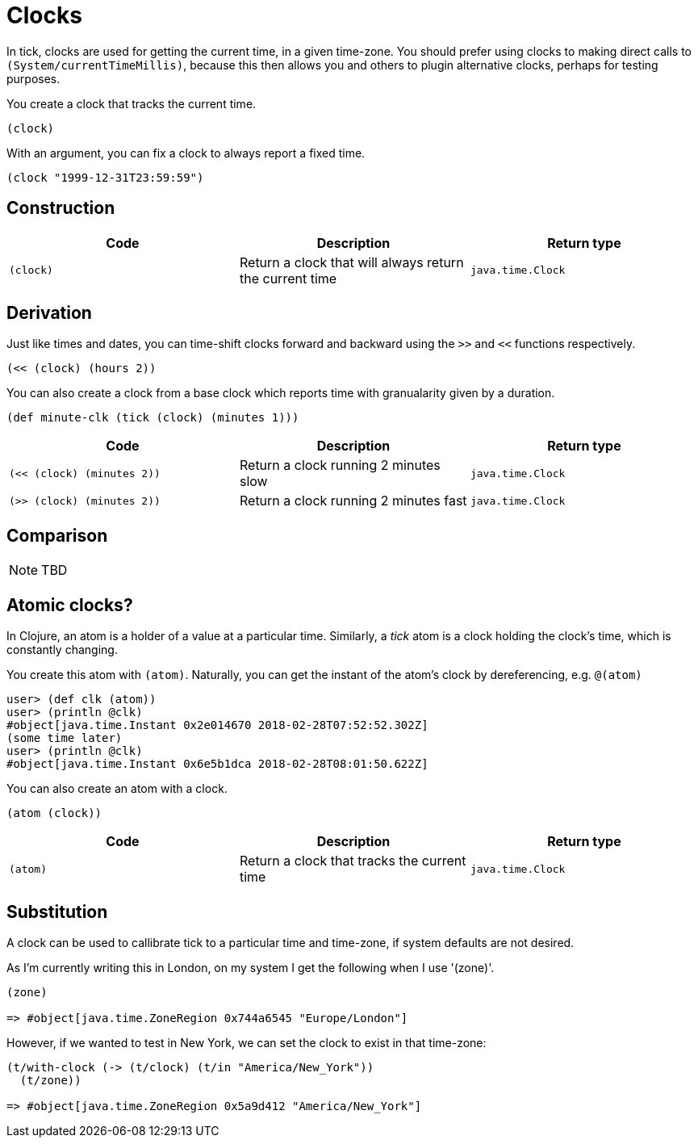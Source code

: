 = Clocks

In tick, clocks are used for getting the current time, in a given
time-zone. You should prefer using clocks to making direct calls to
`(System/currentTimeMillis)`, because this then allows you and others
to plugin alternative clocks, perhaps for testing purposes.

You create a clock that tracks the current time.

----
(clock)
----

With an argument, you can fix a clock to always report a fixed time.

----
(clock "1999-12-31T23:59:59")
----

== Construction

[%header,cols="l,a,l"]
|===
|Code|Description|Return type
|(clock)|Return a clock that will always return the current time|java.time.Clock
|===

== Derivation

Just like times and dates, you can time-shift clocks forward and
backward using the `>>` and `<<` functions respectively.

----
(<< (clock) (hours 2))
----

You can also create a clock from a base clock which reports time with granualarity given by a duration.

----
(def minute-clk (tick (clock) (minutes 1)))
----

[%header,cols="l,a,l"]
|===
|Code|Description|Return type
|(<< (clock) (minutes 2))|Return a clock running 2 minutes slow|java.time.Clock
|(>> (clock) (minutes 2))|Return a clock running 2 minutes fast|java.time.Clock
|===

== Comparison

NOTE: TBD

== Atomic clocks?

In Clojure, an atom is a holder of a value at a particular time. Similarly, a _tick_ atom is a clock holding the clock's time, which is constantly changing.

You create this atom with `(atom)`. Naturally, you can get the instant of the atom's clock by dereferencing, e.g. `@(atom)`

----
user> (def clk (atom))
user> (println @clk)
#object[java.time.Instant 0x2e014670 2018-02-28T07:52:52.302Z]
(some time later)
user> (println @clk)
#object[java.time.Instant 0x6e5b1dca 2018-02-28T08:01:50.622Z]
----

You can also create an atom with a clock.

----
(atom (clock))
----

[%header,cols="l,a,l"]
|===
|Code|Description|Return type
|(atom)|Return a clock that tracks the current time|java.time.Clock
|===


== Substitution

A clock can be used to callibrate tick to a particular time and time-zone, if system defaults are not desired.

As I'm currently writing this in London, on my system I get the following when I use '(zone)'.

----
(zone)

=> #object[java.time.ZoneRegion 0x744a6545 "Europe/London"]
----

However, if we wanted to test in New York, we can set the clock to exist in that time-zone:

----
(t/with-clock (-> (t/clock) (t/in "America/New_York"))
  (t/zone))

=> #object[java.time.ZoneRegion 0x5a9d412 "America/New_York"]
----
